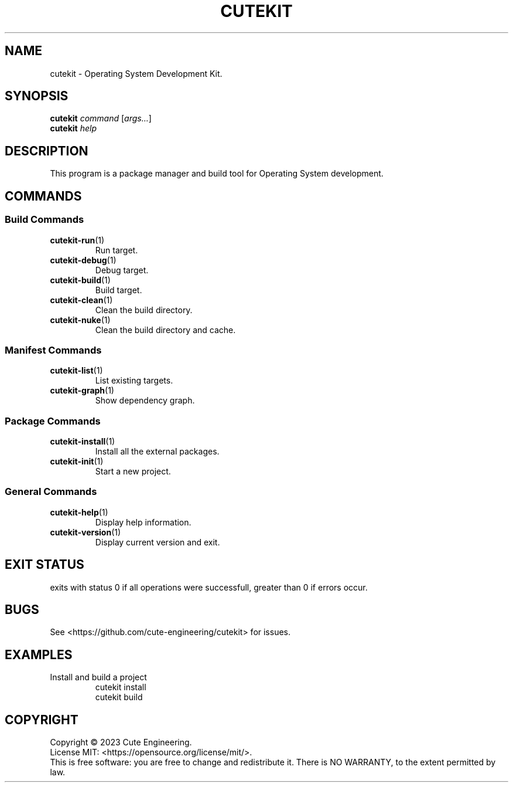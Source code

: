 .TH CUTEKIT 1 2023-02-27

.SH NAME
cutekit \- Operating System Development Kit.

.SH SYNOPSIS
\fBcutekit\fR \fIcommand\fR [\fIargs...\fR]
.br
\fBcutekit\fR \fIhelp\fP

.SH DESCRIPTION
This program is a package manager and build tool for Operating System 
development.

.SH COMMANDS
.SS Build Commands
.TP
\fBcutekit-run\fR(1)
Run target.
.TP
\fBcutekit-debug\fR(1)
Debug target.
.TP
\fBcutekit-build\fR(1)
Build target.
.TP
\fBcutekit-clean\fR(1)
Clean the build directory.
.TP
\fBcutekit-nuke\fR(1)
Clean the build directory and cache.
.SS Manifest Commands
.TP
\fBcutekit-list\fR(1)
List existing targets.
.TP
\fBcutekit-graph\fR(1)
Show dependency graph.
.SS "Package Commands"
.TP
\fBcutekit-install\fR(1)
Install all the external packages.
.TP
\fBcutekit-init\fR(1)
Start a new project.
.SS General Commands
.TP
\fBcutekit-help\fR(1)
Display help information.
.TP
\fBcutekit-version\fR(1)
Display current version and exit.

.SH EXIT STATUS
exits with status 0 if all operations were successfull, greater than 0 if 
errors occur.

.SH BUGS
See <https://github.com/cute-engineering/cutekit> for issues.

.SH EXAMPLES
.TP
Install and build a project
cutekit install
.br
cutekit build

.SH COPYRIGHT
Copyright \(co 2023 Cute Engineering.
.br
License MIT: <https://opensource.org/license/mit/>.
.br
This is free software: you are free to change and redistribute it.
There is NO WARRANTY, to the extent permitted by law.